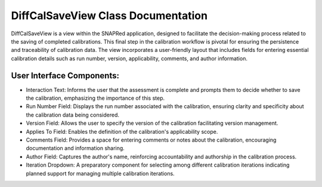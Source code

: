 DiffCalSaveView Class Documentation
===================================

DiffCalSaveView is a view within the SNAPRed application, designed to facilitate
the decision-making process related to the saving of completed calibrations. This
final step in the calibration workflow is pivotal for ensuring the persistence and
traceability of calibration data. The view incorporates a user-friendly layout that
includes fields for entering essential calibration details such as run number,
version, applicability, comments, and author information.

User Interface Components:
--------------------------

- Interaction Text: Informs the user that the assessment is complete and prompts
  them to decide whether to save the calibration, emphasizing the importance of
  this step.

- Run Number Field: Displays the run number associated with the calibration, ensuring
  clarity and specificity about the calibration data being considered.

- Version Field: Allows the user to specify the version of the calibration facilitating version management.

- Applies To Field: Enables the definition of the calibration's applicability scope.

- Comments Field: Provides a space for entering comments or notes about the calibration, encouraging
  documentation and information sharing.

- Author Field: Captures the author's name, reinforcing accountability and authorship in the calibration
  process.

- Iteration Dropdown: A preparatory component for selecting among different calibration iterations indicating
  planned support for managing multiple calibration iterations.

